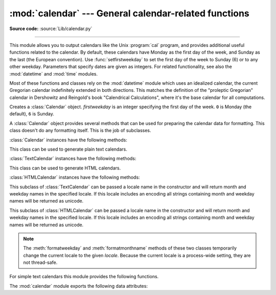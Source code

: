 :mod:`calendar` --- General calendar-related functions
======================================================

.. module:: calendar
   :synopsis: Functions for working with calendars, including some emulation of the Unix cal
              program.
.. sectionauthor:: Drew Csillag <drew_csillag@geocities.com>

**Source code:** :source:`Lib/calendar.py`

--------------

This module allows you to output calendars like the Unix :program:`cal` program,
and provides additional useful functions related to the calendar. By default,
these calendars have Monday as the first day of the week, and Sunday as the last
(the European convention). Use :func:`setfirstweekday` to set the first day of
the week to Sunday (6) or to any other weekday.  Parameters that specify dates
are given as integers. For related
functionality, see also the :mod:`datetime` and :mod:`time` modules.

Most of these functions and classes rely on the :mod:`datetime` module which
uses an idealized calendar, the current Gregorian calendar indefinitely extended
in both directions.  This matches the definition of the "proleptic Gregorian"
calendar in Dershowitz and Reingold's book "Calendrical Calculations", where
it's the base calendar for all computations.


.. class:: Calendar([firstweekday])

   Creates a :class:`Calendar` object. *firstweekday* is an integer specifying the
   first day of the week. ``0`` is Monday (the default), ``6`` is Sunday.

   A :class:`Calendar` object provides several methods that can be used for
   preparing the calendar data for formatting. This class doesn't do any formatting
   itself. This is the job of subclasses.

   .. versionadded:: 2.5

   :class:`Calendar` instances have the following methods:


   .. method:: iterweekdays()

      Return an iterator for the week day numbers that will be used for one
      week.  The first value from the iterator will be the same as the value of
      the :attr:`firstweekday` property.


   .. method:: itermonthdates(year, month)

      Return an iterator for the month *month* (1-12) in the year *year*. This
      iterator will return all days (as :class:`datetime.date` objects) for the
      month and all days before the start of the month or after the end of the
      month that are required to get a complete week.


   .. method:: itermonthdays2(year, month)

      Return an iterator for the month *month* in the year *year* similar to
      :meth:`itermonthdates`. Days returned will be tuples consisting of a day
      number and a week day number.


   .. method:: itermonthdays(year, month)

      Return an iterator for the month *month* in the year *year* similar to
      :meth:`itermonthdates`. Days returned will simply be day numbers.


   .. method:: monthdatescalendar(year, month)

      Return a list of the weeks in the month *month* of the *year* as full
      weeks.  Weeks are lists of seven :class:`datetime.date` objects.


   .. method:: monthdays2calendar(year, month)

      Return a list of the weeks in the month *month* of the *year* as full
      weeks.  Weeks are lists of seven tuples of day numbers and weekday
      numbers.


   .. method:: monthdayscalendar(year, month)

      Return a list of the weeks in the month *month* of the *year* as full
      weeks.  Weeks are lists of seven day numbers.


   .. method:: yeardatescalendar(year[, width])

      Return the data for the specified year ready for formatting. The return
      value is a list of month rows. Each month row contains up to *width*
      months (defaulting to 3). Each month contains between 4 and 6 weeks and
      each week contains 1--7 days. Days are :class:`datetime.date` objects.


   .. method:: yeardays2calendar(year[, width])

      Return the data for the specified year ready for formatting (similar to
      :meth:`yeardatescalendar`). Entries in the week lists are tuples of day
      numbers and weekday numbers. Day numbers outside this month are zero.


   .. method:: yeardayscalendar(year[, width])

      Return the data for the specified year ready for formatting (similar to
      :meth:`yeardatescalendar`). Entries in the week lists are day numbers. Day
      numbers outside this month are zero.


.. class:: TextCalendar([firstweekday])

   This class can be used to generate plain text calendars.

   .. versionadded:: 2.5

   :class:`TextCalendar` instances have the following methods:


   .. method:: formatmonth(theyear, themonth[, w[, l]])

      Return a month's calendar in a multi-line string. If *w* is provided, it
      specifies the width of the date columns, which are centered. If *l* is
      given, it specifies the number of lines that each week will use. Depends
      on the first weekday as specified in the constructor or set by the
      :meth:`setfirstweekday` method.


   .. method:: prmonth(theyear, themonth[, w[, l]])

      Print a month's calendar as returned by :meth:`formatmonth`.


   .. method:: formatyear(theyear[, w[, l[, c[, m]]]])

      Return a *m*-column calendar for an entire year as a multi-line string.
      Optional parameters *w*, *l*, and *c* are for date column width, lines per
      week, and number of spaces between month columns, respectively. Depends on
      the first weekday as specified in the constructor or set by the
      :meth:`setfirstweekday` method.  The earliest year for which a calendar
      can be generated is platform-dependent.


   .. method:: pryear(theyear[, w[, l[, c[, m]]]])

      Print the calendar for an entire year as returned by :meth:`formatyear`.


.. class:: HTMLCalendar([firstweekday])

   This class can be used to generate HTML calendars.

   .. versionadded:: 2.5

   :class:`HTMLCalendar` instances have the following methods:


   .. method:: formatmonth(theyear, themonth[, withyear])

      Return a month's calendar as an HTML table. If *withyear* is true the year
      will be included in the header, otherwise just the month name will be
      used.


   .. method:: formatyear(theyear[, width])

      Return a year's calendar as an HTML table. *width* (defaulting to 3)
      specifies the number of months per row.


   .. method:: formatyearpage(theyear[, width[, css[, encoding]]])

      Return a year's calendar as a complete HTML page. *width* (defaulting to
      3) specifies the number of months per row. *css* is the name for the
      cascading style sheet to be used. :const:`None` can be passed if no style
      sheet should be used. *encoding* specifies the encoding to be used for the
      output (defaulting to the system default encoding).


.. class:: LocaleTextCalendar([firstweekday[, locale]])

   This subclass of :class:`TextCalendar` can be passed a locale name in the
   constructor and will return month and weekday names in the specified locale.
   If this locale includes an encoding all strings containing month and weekday
   names will be returned as unicode.

   .. versionadded:: 2.5


.. class:: LocaleHTMLCalendar([firstweekday[, locale]])

   This subclass of :class:`HTMLCalendar` can be passed a locale name in the
   constructor and will return month and weekday names in the specified
   locale. If this locale includes an encoding all strings containing month and
   weekday names will be returned as unicode.

   .. versionadded:: 2.5

.. note::

   The :meth:`formatweekday` and :meth:`formatmonthname` methods of these two
   classes temporarily change the current locale to the given *locale*.  Because
   the current locale is a process-wide setting, they are not thread-safe.


For simple text calendars this module provides the following functions.


.. function:: setfirstweekday(weekday)

   Sets the weekday (``0`` is Monday, ``6`` is Sunday) to start each week. The
   values :const:`MONDAY`, :const:`TUESDAY`, :const:`WEDNESDAY`, :const:`THURSDAY`,
   :const:`FRIDAY`, :const:`SATURDAY`, and :const:`SUNDAY` are provided for
   convenience. For example, to set the first weekday to Sunday::

      import calendar
      calendar.setfirstweekday(calendar.SUNDAY)

   .. versionadded:: 2.0


.. function:: firstweekday()

   Returns the current setting for the weekday to start each week.

   .. versionadded:: 2.0


.. function:: isleap(year)

   Returns :const:`True` if *year* is a leap year, otherwise :const:`False`.


.. function:: leapdays(y1, y2)

   Returns the number of leap years in the range from *y1* to *y2* (exclusive),
   where *y1* and *y2* are years.

   .. versionchanged:: 2.0
      This function didn't work for ranges spanning a century change in Python
      1.5.2.


.. function:: weekday(year, month, day)

   Returns the day of the week (``0`` is Monday) for *year* (``1970``--...),
   *month* (``1``--``12``), *day* (``1``--``31``).


.. function:: weekheader(n)

   Return a header containing abbreviated weekday names. *n* specifies the width in
   characters for one weekday.


.. function:: monthrange(year, month)

   Returns weekday of first day of the month and number of days in month,  for the
   specified *year* and *month*.


.. function:: monthcalendar(year, month)

   Returns a matrix representing a month's calendar.  Each row represents a week;
   days outside of the month a represented by zeros. Each week begins with Monday
   unless set by :func:`setfirstweekday`.


.. function:: prmonth(theyear, themonth[, w[, l]])

   Prints a month's calendar as returned by :func:`month`.


.. function:: month(theyear, themonth[, w[, l]])

   Returns a month's calendar in a multi-line string using the :meth:`formatmonth`
   of the :class:`TextCalendar` class.

   .. versionadded:: 2.0


.. function:: prcal(year[, w[, l[c]]])

   Prints the calendar for an entire year as returned by  :func:`calendar`.


.. function:: calendar(year[, w[, l[c]]])

   Returns a 3-column calendar for an entire year as a multi-line string using the
   :meth:`formatyear` of the :class:`TextCalendar` class.

   .. versionadded:: 2.0


.. function:: timegm(tuple)

   An unrelated but handy function that takes a time tuple such as returned by
   the :func:`~time.gmtime` function in the :mod:`time` module, and returns the
   corresponding Unix timestamp value, assuming an epoch of 1970, and the POSIX
   encoding.  In fact, :func:`time.gmtime` and :func:`timegm` are each others'
   inverse.

   .. versionadded:: 2.0

The :mod:`calendar` module exports the following data attributes:


.. data:: day_name

   An array that represents the days of the week in the current locale.


.. data:: day_abbr

   An array that represents the abbreviated days of the week in the current locale.


.. data:: month_name

   An array that represents the months of the year in the current locale.  This
   follows normal convention of January being month number 1, so it has a length of
   13 and  ``month_name[0]`` is the empty string.


.. data:: month_abbr

   An array that represents the abbreviated months of the year in the current
   locale.  This follows normal convention of January being month number 1, so it
   has a length of 13 and  ``month_abbr[0]`` is the empty string.


.. seealso::

   Module :mod:`datetime`
      Object-oriented interface to dates and times with similar functionality to the
      :mod:`time` module.

   Module :mod:`time`
      Low-level time related functions.

